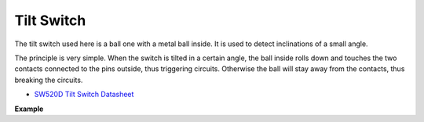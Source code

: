 Tilt Switch
=============================


.. image:: img/tilt_switch.png
    :width: 80
    :align: center

The tilt switch used here is a ball one with a metal ball inside. It is used to detect inclinations of a small angle.

The principle is very simple. When the switch is tilted in a certain angle, the ball inside rolls down and touches the two contacts connected to the pins outside, thus triggering circuits. Otherwise the ball will stay away from the contacts, thus breaking the circuits.

.. image:: img/tilt_symbol.png
    :width: 600

* `SW520D Tilt Switch Datasheet <https://www.tme.com/Document/f1e6cedd8cb7feeb250b353b6213ec6c/SW-520D.pdf>`_

**Example**
